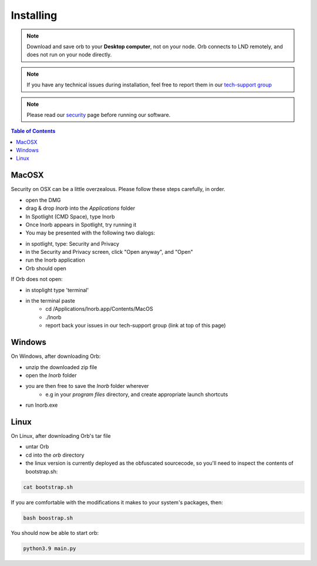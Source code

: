 Installing
==========

.. note::

    Download and save orb to your **Desktop computer**, not on your node. Orb connects to LND remotely, and does not run on your node directly.


.. note::

    If you have any technical issues during installation, feel free to report them in our `tech-support group <https://t.me/+ItWJsyOBlDBjMmRl>`_

.. note::
    
    Please read our `security <https://lnorb.com/security>`_ page before running our software.

.. contents:: Table of Contents
    :depth: 3



MacOSX
------

Security on OSX can be a little overzealous. Please follow these steps carefully, in order.

- open the DMG
- drag & drop `lnorb` into the `Applications` folder
- In Spotlight (CMD Space), type lnorb
- Once lnorb appears in Spotlight, try running it
- You may be presented with the following two dialogs:

.. image:: https://s3-us-east-2.amazonaws.com/lnorb/docs/Monosnap_2022-03-02_02-52-22.png
    :width: 500px
    :align: center

.. image:: https://s3-us-east-2.amazonaws.com/lnorb/docs/Monosnap_2022-03-02_02-53-03.png
    :width: 500px
    :align: center

- in spotlight, type: Security and Privacy
- in the Security and Privacy screen, click "Open anyway", and "Open"
- run the lnorb application
- Orb should open

If Orb does not open:

- in stoplight type 'terminal'
- in the terminal paste
    - cd /Applications/lnorb.app/Contents/MacOS
    - ./lnorb
    - report back your issues in our tech-support group (link at top of this page)

Windows
-------

On Windows, after downloading Orb:

- unzip the downloaded zip file
- open the `lnorb` folder
- you are then free to save the `lnorb` folder wherever
    - e.g in your `program files` directory, and create appropriate launch shortcuts
- run lnorb.exe

Linux
-----

On Linux, after downloading Orb's tar file

- untar Orb
- cd into the `orb` directory
- the linux version is currently deployed as the obfuscated sourcecode, so you'll need to inspect the contents of bootstrap.sh:

.. code:: bash

    cat bootstrap.sh

If you are comfortable with the modifications it makes to your system's packages, then:

.. code:: bash

    bash boostrap.sh


You should now be able to start orb:

.. code:: bash

    python3.9 main.py

